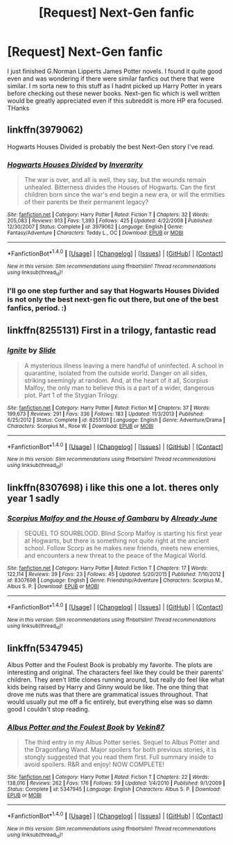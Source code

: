 #+TITLE: [Request] Next-Gen fanfic

* [Request] Next-Gen fanfic
:PROPERTIES:
:Author: Chief_sauce
:Score: 1
:DateUnix: 1521045955.0
:DateShort: 2018-Mar-14
:FlairText: Request
:END:
I just finished G.Norman Lipperts James Potter novels. I found it quite good even and was wondering if there were similar fanfics out there that were similar. I m sorta new to this stuff as I hadnt picked up Harry Potter in years before checking out these newer books. Next-gen fic which is well written would be greatly appreciated even if this subreddit is more HP era focused. THanks


** linkffn(3979062)

Hogwarts Houses Divided is probably the best Next-Gen story I've read.
:PROPERTIES:
:Author: ashez2ashes
:Score: 4
:DateUnix: 1521049826.0
:DateShort: 2018-Mar-14
:END:

*** [[http://www.fanfiction.net/s/3979062/1/][*/Hogwarts Houses Divided/*]] by [[https://www.fanfiction.net/u/1374917/Inverarity][/Inverarity/]]

#+begin_quote
  The war is over, and all is well, they say, but the wounds remain unhealed. Bitterness divides the Houses of Hogwarts. Can the first children born since the war's end begin a new era, or will the enmities of their parents be their permanent legacy?
#+end_quote

^{/Site/: [[http://www.fanfiction.net/][fanfiction.net]] *|* /Category/: Harry Potter *|* /Rated/: Fiction T *|* /Chapters/: 32 *|* /Words/: 205,083 *|* /Reviews/: 913 *|* /Favs/: 1,393 *|* /Follows/: 425 *|* /Updated/: 4/22/2008 *|* /Published/: 12/30/2007 *|* /Status/: Complete *|* /id/: 3979062 *|* /Language/: English *|* /Genre/: Fantasy/Adventure *|* /Characters/: Teddy L., OC *|* /Download/: [[http://www.ff2ebook.com/old/ffn-bot/index.php?id=3979062&source=ff&filetype=epub][EPUB]] or [[http://www.ff2ebook.com/old/ffn-bot/index.php?id=3979062&source=ff&filetype=mobi][MOBI]]}

--------------

*FanfictionBot*^{1.4.0} *|* [[[https://github.com/tusing/reddit-ffn-bot/wiki/Usage][Usage]]] | [[[https://github.com/tusing/reddit-ffn-bot/wiki/Changelog][Changelog]]] | [[[https://github.com/tusing/reddit-ffn-bot/issues/][Issues]]] | [[[https://github.com/tusing/reddit-ffn-bot/][GitHub]]] | [[[https://www.reddit.com/message/compose?to=tusing][Contact]]]

^{/New in this version: Slim recommendations using/ ffnbot!slim! /Thread recommendations using/ linksub(thread_id)!}
:PROPERTIES:
:Author: FanfictionBot
:Score: 1
:DateUnix: 1521049917.0
:DateShort: 2018-Mar-14
:END:


*** I'll go one step further and say that Hogwarts Houses Divided is not only the best next-gen fic out there, but one of the best fanfics, period. :)
:PROPERTIES:
:Author: Dina-M
:Score: 1
:DateUnix: 1521272153.0
:DateShort: 2018-Mar-17
:END:


** linkffn(8255131) First in a trilogy, fantastic read
:PROPERTIES:
:Author: ALBiing
:Score: 2
:DateUnix: 1521071845.0
:DateShort: 2018-Mar-15
:END:

*** [[http://www.fanfiction.net/s/8255131/1/][*/Ignite/*]] by [[https://www.fanfiction.net/u/4095/Slide][/Slide/]]

#+begin_quote
  A mysterious illness leaving a mere handful of uninfected. A school in quarantine, isolated from the outside world. Danger on all sides, striking seemingly at random. And, at the heart of it all, Scorpius Malfoy, the only man to believe this is a part of a wider, dangerous plot. Part 1 of the Stygian Trilogy.
#+end_quote

^{/Site/: [[http://www.fanfiction.net/][fanfiction.net]] *|* /Category/: Harry Potter *|* /Rated/: Fiction M *|* /Chapters/: 37 *|* /Words/: 199,673 *|* /Reviews/: 291 *|* /Favs/: 336 *|* /Follows/: 183 *|* /Updated/: 11/3/2013 *|* /Published/: 6/25/2012 *|* /Status/: Complete *|* /id/: 8255131 *|* /Language/: English *|* /Genre/: Adventure/Drama *|* /Characters/: Scorpius M., Rose W. *|* /Download/: [[http://www.ff2ebook.com/old/ffn-bot/index.php?id=8255131&source=ff&filetype=epub][EPUB]] or [[http://www.ff2ebook.com/old/ffn-bot/index.php?id=8255131&source=ff&filetype=mobi][MOBI]]}

--------------

*FanfictionBot*^{1.4.0} *|* [[[https://github.com/tusing/reddit-ffn-bot/wiki/Usage][Usage]]] | [[[https://github.com/tusing/reddit-ffn-bot/wiki/Changelog][Changelog]]] | [[[https://github.com/tusing/reddit-ffn-bot/issues/][Issues]]] | [[[https://github.com/tusing/reddit-ffn-bot/][GitHub]]] | [[[https://www.reddit.com/message/compose?to=tusing][Contact]]]

^{/New in this version: Slim recommendations using/ ffnbot!slim! /Thread recommendations using/ linksub(thread_id)!}
:PROPERTIES:
:Author: FanfictionBot
:Score: 1
:DateUnix: 1521071853.0
:DateShort: 2018-Mar-15
:END:


** linkffn(8307698) i like this one a lot. theres only year 1 sadly
:PROPERTIES:
:Author: natus92
:Score: 1
:DateUnix: 1521049053.0
:DateShort: 2018-Mar-14
:END:

*** [[http://www.fanfiction.net/s/8307698/1/][*/Scorpius Malfoy and the House of Gambaru/*]] by [[https://www.fanfiction.net/u/2522450/Already-June][/Already June/]]

#+begin_quote
  SEQUEL TO SOURBLOOD. Blind Scorp Malfoy is starting his first year at Hogwarts, but there is something not quite right at the ancient school. Follow Scorp as he makes new friends, meets new enemies, and encounters a new threat to the peace of the Magical World.
#+end_quote

^{/Site/: [[http://www.fanfiction.net/][fanfiction.net]] *|* /Category/: Harry Potter *|* /Rated/: Fiction T *|* /Chapters/: 17 *|* /Words/: 122,114 *|* /Reviews/: 39 *|* /Favs/: 23 *|* /Follows/: 45 *|* /Updated/: 5/20/2015 *|* /Published/: 7/10/2012 *|* /id/: 8307698 *|* /Language/: English *|* /Genre/: Friendship/Adventure *|* /Characters/: Scorpius M., Albus S. P. *|* /Download/: [[http://www.ff2ebook.com/old/ffn-bot/index.php?id=8307698&source=ff&filetype=epub][EPUB]] or [[http://www.ff2ebook.com/old/ffn-bot/index.php?id=8307698&source=ff&filetype=mobi][MOBI]]}

--------------

*FanfictionBot*^{1.4.0} *|* [[[https://github.com/tusing/reddit-ffn-bot/wiki/Usage][Usage]]] | [[[https://github.com/tusing/reddit-ffn-bot/wiki/Changelog][Changelog]]] | [[[https://github.com/tusing/reddit-ffn-bot/issues/][Issues]]] | [[[https://github.com/tusing/reddit-ffn-bot/][GitHub]]] | [[[https://www.reddit.com/message/compose?to=tusing][Contact]]]

^{/New in this version: Slim recommendations using/ ffnbot!slim! /Thread recommendations using/ linksub(thread_id)!}
:PROPERTIES:
:Author: FanfictionBot
:Score: 1
:DateUnix: 1521049078.0
:DateShort: 2018-Mar-14
:END:


** linkffn(5347945)

Albus Potter and the Foulest Book is probably my favorite. The plots are interesting and original. The characters feel like they could be their parents' children. They aren't little clones running around, but really do feel like what kids being raised by Harry and Ginny would be like. The one thing that drove me nuts was that there are grammatical issues throughout. That would usually put me off a fic entirely, but everything else was so damn good I couldn't stop reading.
:PROPERTIES:
:Author: onekrazykat
:Score: 1
:DateUnix: 1521053415.0
:DateShort: 2018-Mar-14
:END:

*** [[http://www.fanfiction.net/s/5347945/1/][*/Albus Potter and the Foulest Book/*]] by [[https://www.fanfiction.net/u/1619871/Vekin87][/Vekin87/]]

#+begin_quote
  The third entry in my Albus Potter series. Sequel to Albus Potter and the Dragonfang Wand. Major spoilers for both previous stories, it is stongly suggested that you read them first. Full summary inside to avoid spoilers. R&R and enjoy! NOW COMPLETE!
#+end_quote

^{/Site/: [[http://www.fanfiction.net/][fanfiction.net]] *|* /Category/: Harry Potter *|* /Rated/: Fiction T *|* /Chapters/: 22 *|* /Words/: 138,016 *|* /Reviews/: 262 *|* /Favs/: 176 *|* /Follows/: 59 *|* /Updated/: 1/4/2010 *|* /Published/: 9/1/2009 *|* /Status/: Complete *|* /id/: 5347945 *|* /Language/: English *|* /Characters/: Albus S. P. *|* /Download/: [[http://www.ff2ebook.com/old/ffn-bot/index.php?id=5347945&source=ff&filetype=epub][EPUB]] or [[http://www.ff2ebook.com/old/ffn-bot/index.php?id=5347945&source=ff&filetype=mobi][MOBI]]}

--------------

*FanfictionBot*^{1.4.0} *|* [[[https://github.com/tusing/reddit-ffn-bot/wiki/Usage][Usage]]] | [[[https://github.com/tusing/reddit-ffn-bot/wiki/Changelog][Changelog]]] | [[[https://github.com/tusing/reddit-ffn-bot/issues/][Issues]]] | [[[https://github.com/tusing/reddit-ffn-bot/][GitHub]]] | [[[https://www.reddit.com/message/compose?to=tusing][Contact]]]

^{/New in this version: Slim recommendations using/ ffnbot!slim! /Thread recommendations using/ linksub(thread_id)!}
:PROPERTIES:
:Author: FanfictionBot
:Score: 1
:DateUnix: 1521053484.0
:DateShort: 2018-Mar-14
:END:
